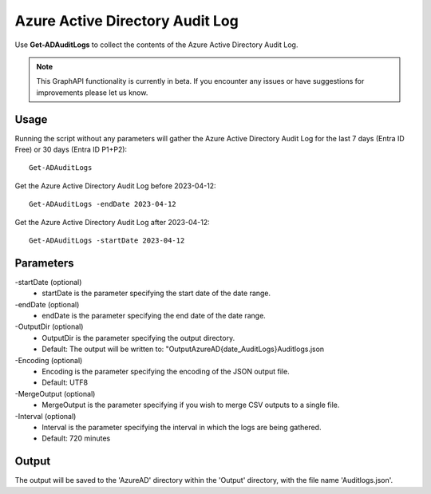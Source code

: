 Azure Active Directory Audit Log
=======
Use **Get-ADAuditLogs** to collect the contents of the Azure Active Directory Audit Log.

.. note::

    This GraphAPI functionality is currently in beta. If you encounter any issues or have suggestions for improvements please let us know.

Usage
""""""""""""""""""""""""""
Running the script without any parameters will gather the Azure Active Directory Audit Log for the last 7 days (Entra ID Free) or 30 days (Entra ID P1+P2):
::

   Get-ADAuditLogs

Get the Azure Active Directory Audit Log before 2023-04-12:
::

   Get-ADAuditLogs -endDate 2023-04-12

Get the Azure Active Directory Audit Log after 2023-04-12:
::

   Get-ADAuditLogs -startDate 2023-04-12

Parameters
""""""""""""""""""""""""""
-startDate (optional)
    - startDate is the parameter specifying the start date of the date range.

-endDate (optional)
    - endDate is the parameter specifying the end date of the date range.

-OutputDir (optional)
    - OutputDir is the parameter specifying the output directory.
    - Default: The output will be written to: "Output\AzureAD\{date_AuditLogs}\Auditlogs.json

-Encoding (optional)
    - Encoding is the parameter specifying the encoding of the JSON output file.
    - Default: UTF8

-MergeOutput (optional)
    - MergeOutput is the parameter specifying if you wish to merge CSV outputs to a single file.

-Interval (optional)
    - Interval is the parameter specifying the interval in which the logs are being gathered.
    - Default: 720 minutes

Output
""""""""""""""""""""""""""
The output will be saved to the 'AzureAD' directory within the 'Output' directory, with the file name 'Auditlogs.json'. 